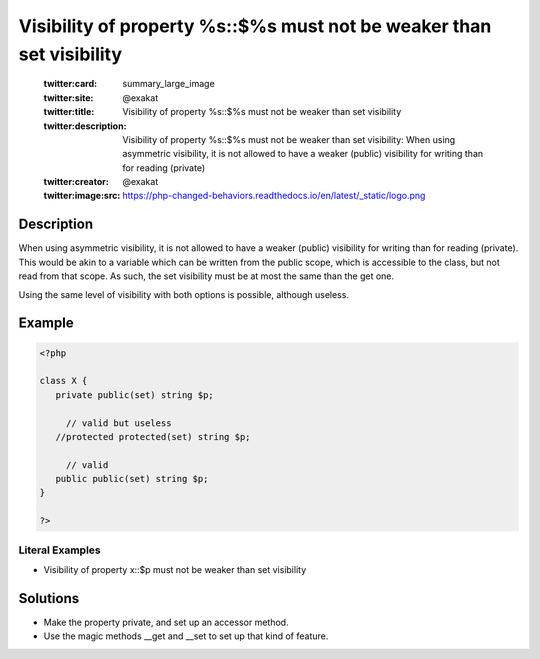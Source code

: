 .. _visibility-of-property-%s::\$%s-must-not-be-weaker-than-set-visibility:

Visibility of property %s::$%s must not be weaker than set visibility
---------------------------------------------------------------------
 
	.. meta::
		:description:
			Visibility of property %s::$%s must not be weaker than set visibility: When using asymmetric visibility, it is not allowed to have a weaker (public) visibility for writing than for reading (private).

	    :og:image: https://php-changed-behaviors.readthedocs.io/en/latest/_static/logo.png
		:og:type: article
		:og:title: Visibility of property %s::$%s must not be weaker than set visibility
		:og:description: When using asymmetric visibility, it is not allowed to have a weaker (public) visibility for writing than for reading (private)
		:og:url: https://php-errors.readthedocs.io/en/latest/messages/visibility-of-property-%25s%3A%3A%24%25s-must-not-be-weaker-than-set-visibility.html
	    :og:locale: en

	:twitter:card: summary_large_image
	:twitter:site: @exakat
	:twitter:title: Visibility of property %s::$%s must not be weaker than set visibility
	:twitter:description: Visibility of property %s::$%s must not be weaker than set visibility: When using asymmetric visibility, it is not allowed to have a weaker (public) visibility for writing than for reading (private)
	:twitter:creator: @exakat
	:twitter:image:src: https://php-changed-behaviors.readthedocs.io/en/latest/_static/logo.png
Description
___________
 
When using asymmetric visibility, it is not allowed to have a weaker (public) visibility for writing than for reading (private). This would be akin to a variable which can be written from the public scope, which is accessible to the class, but not read from that scope. As such, the set visibility must be at most the same than the get one. 

Using the same level of visibility with both options is possible, although useless. 


Example
_______

.. code-block:: php

   <?php
   
   class X {
      private public(set) string $p;
   
   	// valid but useless
      //protected protected(set) string $p;
   
   	// valid
      public public(set) string $p;
   }
   
   ?>


Literal Examples
****************
+ Visibility of property x::$p must not be weaker than set visibility

Solutions
_________

+ Make the property private, and set up an accessor method.
+ Use the magic methods __get and __set to set up that kind of feature.
